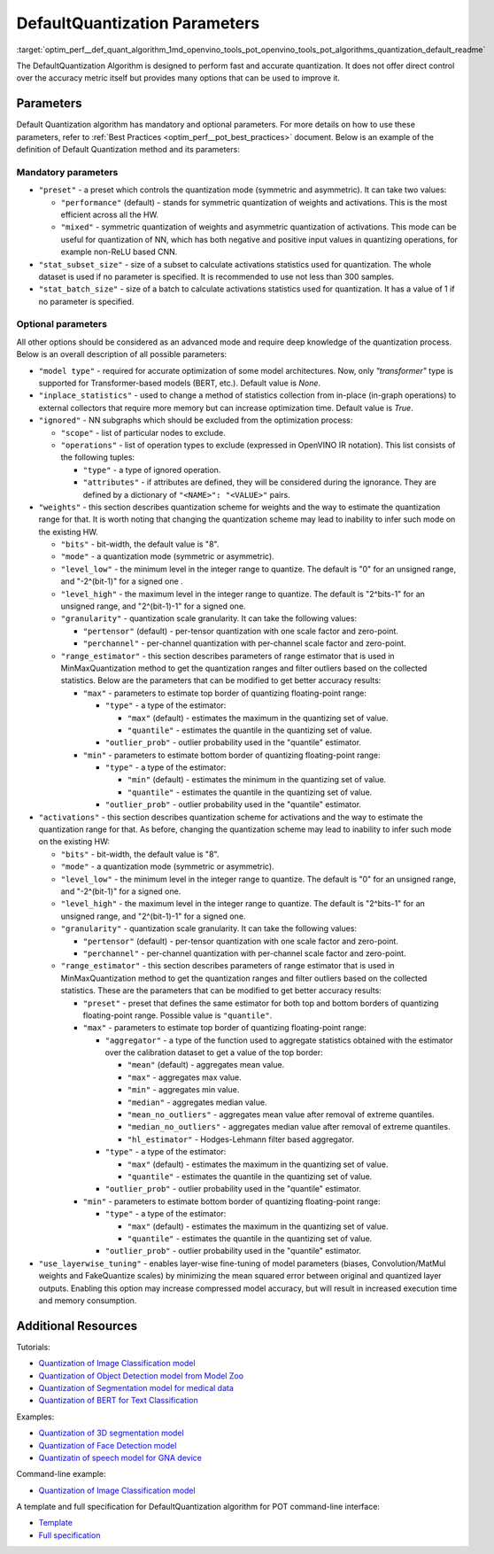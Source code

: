 .. index:: pair: page; DefaultQuantization Parameters
.. _optim_perf__def_quant_algorithm:

.. meta::
   :description: The DefaultQuantization Algorithm used in Post-Training 
                 Optimization Tool provides fast and accurate model quantization 
                 without direct control over accuracy.
   :keywords: DefaultQuantization algorithm, DefaultQuantization, Post-Training 
              Optimization Tool, POT, OpenVINO Intermediate Representation, 
              default quantization, quantization, quantizing models, 
              quantization parameters, inference, full precision model, 
              Model Optimizer, OpenVINO IR 


DefaultQuantization Parameters
==============================

:target:`optim_perf__def_quant_algorithm_1md_openvino_tools_pot_openvino_tools_pot_algorithms_quantization_default_readme` 

The DefaultQuantization Algorithm is designed to perform fast and accurate 
quantization. It does not offer direct control over the accuracy metric itself 
but provides many options that can be used to improve it.

Parameters
~~~~~~~~~~

Default Quantization algorithm has mandatory and optional parameters. For 
more details on how to use these parameters, refer to 
:ref:`Best Practices <optim_perf__pot_best_practices>` document. Below is 
an example of the definition of Default Quantization method and its parameters:

.. ref-code-block:: cpp

   {
       "name": "DefaultQuantization", # the name of optimization algorithm 
       "params": {
           ...
       }
   }

Mandatory parameters
--------------------

* ``"preset"`` - a preset which controls the quantization mode (symmetric and 
  asymmetric). It can take two values:

  * ``"performance"`` (default) - stands for symmetric quantization of weights 
    and activations. This is the most efficient across all the HW.

  * ``"mixed"`` - symmetric quantization of weights and asymmetric quantization 
    of activations. This mode can be useful for quantization of NN, which has 
    both negative and positive input values in quantizing operations, for example 
    non-ReLU based CNN.

* ``"stat_subset_size"`` - size of a subset to calculate activations statistics 
  used for quantization. The whole dataset is used if no parameter is specified. 
  It is recommended to use not less than 300 samples.

* ``"stat_batch_size"`` - size of a batch to calculate activations statistics 
  used for quantization. It has a value of 1 if no parameter is specified.

Optional parameters
-------------------

All other options should be considered as an advanced mode and require deep 
knowledge of the quantization process. Below is an overall description of all 
possible parameters:

* ``"model type"`` - required for accurate optimization of some model architectures. 
  Now, only `"transformer"` type is supported for Transformer-based models (BERT, etc.). Default value is `None`.

* ``"inplace_statistics"`` - used to change a method of statistics collection from in-place (in-graph operations) 
  to external collectors that require more memory but can increase optimization time. Default value is `True`.

* ``"ignored"`` - NN subgraphs which should be excluded from the optimization 
  process:

  * ``"scope"`` - list of particular nodes to exclude.

  * ``"operations"`` - list of operation types to exclude (expressed in 
    OpenVINO IR notation). This list consists of the following tuples:

    * ``"type"`` - a type of ignored operation.

    * ``"attributes"`` - if attributes are defined, they will be considered 
      during the ignorance. They are defined by a dictionary of 
      ``"<NAME>": "<VALUE>"`` pairs.

* ``"weights"`` - this section describes quantization scheme for weights and 
  the way to estimate the quantization range for that. It is worth noting that 
  changing the quantization scheme may lead to inability to infer such mode 
  on the existing HW.

  * ``"bits"`` - bit-width, the default value is "8".

  * ``"mode"`` - a quantization mode (symmetric or asymmetric).

  * ``"level_low"`` - the minimum level in the integer range to quantize. The 
    default is "0" for an unsigned range, and "-2^(bit-1)" for a signed one .

  * ``"level_high"`` - the maximum level in the integer range to quantize. The 
    default is "2^bits-1" for an unsigned range, and "2^(bit-1)-1" for a signed one.

  * ``"granularity"`` - quantization scale granularity. It can take the 
    following values:

    * ``"pertensor"`` (default) - per-tensor quantization with one scale factor 
      and zero-point.

    * ``"perchannel"`` - per-channel quantization with per-channel scale factor 
      and zero-point.

  * ``"range_estimator"`` - this section describes parameters of range estimator 
    that is used in MinMaxQuantization method to get the quantization ranges and 
    filter outliers based on the collected statistics. Below are the parameters 
    that can be modified to get better accuracy results:

    * ``"max"`` - parameters to estimate top border of quantizing floating-point range:

      * ``"type"`` - a type of the estimator:

        * ``"max"`` (default) - estimates the maximum in the quantizing set of value.

        * ``"quantile"`` - estimates the quantile in the quantizing set of value.

      * ``"outlier_prob"`` - outlier probability used in the "quantile" estimator.

    * ``"min"`` - parameters to estimate bottom border of quantizing floating-point range:

      * ``"type"`` - a type of the estimator:

        * ``"min"`` (default) - estimates the minimum in the quantizing set of value.

        * ``"quantile"`` - estimates the quantile in the quantizing set of value.

      * ``"outlier_prob"`` - outlier probability used in the "quantile" estimator.

* ``"activations"`` - this section describes quantization scheme for activations 
  and the way to estimate the quantization range for that. As before, changing 
  the quantization scheme may lead to inability to infer such mode on the existing HW:

  * ``"bits"`` - bit-width, the default value is "8".

  * ``"mode"`` - a quantization mode (symmetric or asymmetric).

  * ``"level_low"`` - the minimum level in the integer range to quantize. The 
    default is "0" for an unsigned range, and "-2^(bit-1)" for a signed one.

  * ``"level_high"`` - the maximum level in the integer range to quantize. The 
    default is "2^bits-1" for an unsigned range, and "2^(bit-1)-1" for a signed one.

  * ``"granularity"`` - quantization scale granularity. It can take the following values:

    * ``"pertensor"`` (default) - per-tensor quantization with one scale factor and zero-point.

    * ``"perchannel"`` - per-channel quantization with per-channel scale factor and zero-point.

  * ``"range_estimator"`` - this section describes parameters of range estimator 
    that is used in MinMaxQuantization method to get the quantization ranges and 
    filter outliers based on the collected statistics. These are the parameters 
    that can be modified to get better accuracy results:

    * ``"preset"`` - preset that defines the same estimator for both top and 
      bottom borders of quantizing floating-point range. Possible value is ``"quantile"``.

    * ``"max"`` - parameters to estimate top border of quantizing floating-point range:

      * ``"aggregator"`` - a type of the function used to aggregate statistics 
        obtained with the estimator over the calibration dataset to get a value 
        of the top border:

        * ``"mean"`` (default) - aggregates mean value.

        * ``"max"`` - aggregates max value.

        * ``"min"`` - aggregates min value.

        * ``"median"`` - aggregates median value.

        * ``"mean_no_outliers"`` - aggregates mean value after removal of extreme quantiles.

        * ``"median_no_outliers"`` - aggregates median value after removal of extreme quantiles.

        * ``"hl_estimator"`` - Hodges-Lehmann filter based aggregator.

      * ``"type"`` - a type of the estimator:

        * ``"max"`` (default) - estimates the maximum in the quantizing set of value.

        * ``"quantile"`` - estimates the quantile in the quantizing set of value.

      * ``"outlier_prob"`` - outlier probability used in the "quantile" estimator.

    * ``"min"`` - parameters to estimate bottom border of quantizing floating-point range:

      * ``"type"`` - a type of the estimator:

        * ``"max"`` (default) - estimates the maximum in the quantizing set of value.

        * ``"quantile"`` - estimates the quantile in the quantizing set of value.

      * ``"outlier_prob"`` - outlier probability used in the "quantile" estimator.

* ``"use_layerwise_tuning"`` - enables layer-wise fine-tuning of model parameters 
  (biases, Convolution/MatMul weights and FakeQuantize scales) by minimizing the 
  mean squared error between original and quantized layer outputs. Enabling this 
  option may increase compressed model accuracy, but will result in increased 
  execution time and memory consumption.

Additional Resources
~~~~~~~~~~~~~~~~~~~~

Tutorials:

* `Quantization of Image Classification model <https://github.com/openvinotoolkit/openvino_notebooks/tree/main/notebooks/301-tensorflow-training-openvino>`__

* `Quantization of Object Detection model from Model Zoo <https://github.com/openvinotoolkit/openvino_notebooks/tree/main/notebooks/111-detection-quantization>`__

* `Quantization of Segmentation model for medical data <https://github.com/openvinotoolkit/openvino_notebooks/tree/main/notebooks/110-ct-segmentation-quantize>`__

* `Quantization of BERT for Text Classification <https://github.com/openvinotoolkit/openvino_notebooks/tree/main/notebooks/105-language-quantize-bert>`__

Examples:

* `Quantization of 3D segmentation model <https://github.com/openvinotoolkit/openvino/tree/master/tools/pot/openvino/tools/pot/api/samples/3d_segmentation>`__

* `Quantization of Face Detection model <https://github.com/openvinotoolkit/openvino/tree/master/tools/pot/openvino/tools/pot/api/samples/face_detection>`__

* `Quantizatin of speech model for GNA device <https://github.com/openvinotoolkit/openvino/tree/master/tools/pot/openvino/tools/pot/api/samples/speech>`__

Command-line example:

* `Quantization of Image Classification model <https://docs.openvino.ai/latest/pot_configs_examples_README.html>`__

A template and full specification for DefaultQuantization algorithm for POT command-line interface:

* `Template <https://github.com/openvinotoolkit/openvino/blob/master/tools/pot/openvino/tools/pot/configs/templates/default_quantization_template.json>`__

* `Full specification <https://github.com/openvinotoolkit/openvino/blob/master/tools/pot/configs/default_quantization_spec.json>`__

.. dropdown:: Template

   .. code-block:: javascript

        /* This configuration file is the fastest way to get started with the default
        quantization algorithm. It contains only mandatory options with commonly used
        values. All other options can be considered as an advanced mode and requires
        deep knowledge of the quantization process. An overall description of all possible
        parameters can be found in the default_quantization_spec.json */

        {
            /* Model parameters */

            "model": {
                "model_name": "model_name", // Model name
                "model": "<MODEL_PATH>", // Path to model (.xml format)
                "weights": "<PATH_TO_WEIGHTS>" // Path to weights (.bin format)
            },

            /* Parameters of the engine used for model inference */

            "engine": {
                "config": "<CONFIG_PATH>" // Path to Accuracy Checker config
            },

            /* Optimization hyperparameters */

            "compression": {
                "target_device": "ANY", // Target device, the specificity of which will be taken
                                        // into account during optimization
                "algorithms": [
                    {
                        "name": "DefaultQuantization", // Optimization algorithm name
                        "params": {
                            "preset": "performance", // Preset [performance, mixed, accuracy] which control the quantization
                                                    // mode (symmetric, mixed (weights symmetric and activations asymmetric)
                                                    // and fully asymmetric respectively)

                            "stat_subset_size": 300  // Size of subset to calculate activations statistics that can be used
                                                    // for quantization parameters calculation
                        }
                    }
                ]
            }
        }
